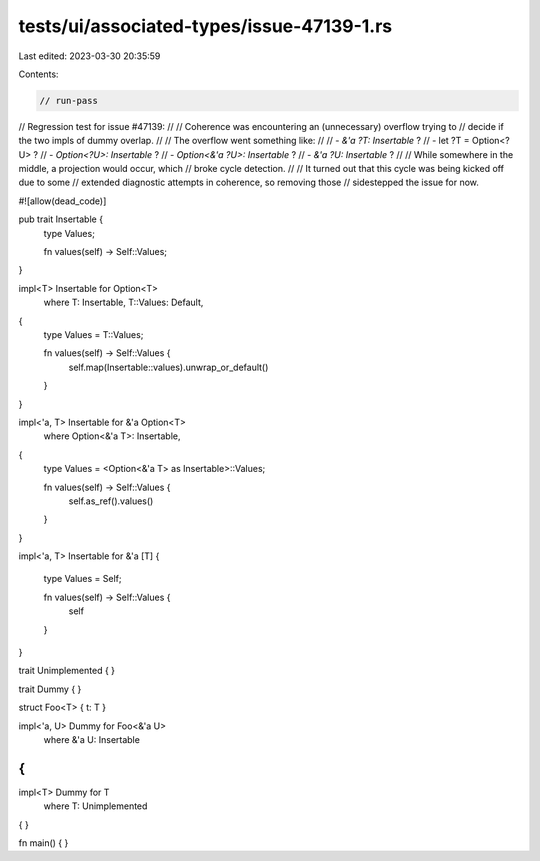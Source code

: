 tests/ui/associated-types/issue-47139-1.rs
==========================================

Last edited: 2023-03-30 20:35:59

Contents:

.. code-block:: rs

    // run-pass
// Regression test for issue #47139:
//
// Coherence was encountering an (unnecessary) overflow trying to
// decide if the two impls of dummy overlap.
//
// The overflow went something like:
//
// - `&'a ?T: Insertable` ?
// - let ?T = Option<?U> ?
// - `Option<?U>: Insertable` ?
// - `Option<&'a ?U>: Insertable` ?
// - `&'a ?U: Insertable` ?
//
// While somewhere in the middle, a projection would occur, which
// broke cycle detection.
//
// It turned out that this cycle was being kicked off due to some
// extended diagnostic attempts in coherence, so removing those
// sidestepped the issue for now.

#![allow(dead_code)]

pub trait Insertable {
    type Values;

    fn values(self) -> Self::Values;
}

impl<T> Insertable for Option<T>
    where
    T: Insertable,
    T::Values: Default,
{
    type Values = T::Values;

    fn values(self) -> Self::Values {
        self.map(Insertable::values).unwrap_or_default()
    }
}

impl<'a, T> Insertable for &'a Option<T>
    where
    Option<&'a T>: Insertable,
{
    type Values = <Option<&'a T> as Insertable>::Values;

    fn values(self) -> Self::Values {
        self.as_ref().values()
    }
}

impl<'a, T> Insertable for &'a [T]
{
    type Values = Self;

    fn values(self) -> Self::Values {
        self
    }
}

trait Unimplemented { }

trait Dummy { }

struct Foo<T> { t: T }

impl<'a, U> Dummy for Foo<&'a U>
    where &'a U: Insertable
{
}

impl<T> Dummy for T
    where T: Unimplemented
{ }

fn main() {
}


